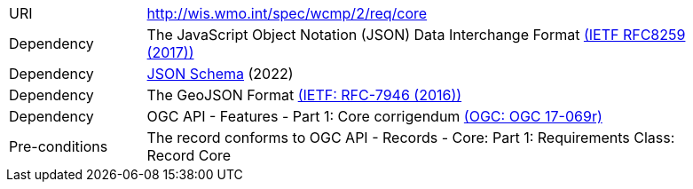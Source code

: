 [[rc_core]]
[cols="1,4",width="90%"]
|===
|URI |http://wis.wmo.int/spec/wcmp/2/req/core
|Dependency | The JavaScript Object Notation (JSON) Data Interchange Format link:https://datatracker.ietf.org/doc/html/rfc8259[(IETF RFC8259 (2017))]
|Dependency |link:https://json-schema.org[JSON Schema] (2022)
|Dependency |The GeoJSON Format link:https://datatracker.ietf.org/doc/html/rfc7946[(IETF: RFC-7946 (2016))] 
|Dependency |OGC API - Features - Part 1: Core corrigendum link:https://docs.opengeospatial.org/is/17-069r4/17-069r4.html[(OGC: OGC 17-069r)]
|Pre-conditions |The record conforms to OGC API - Records - Core: Part 1: Requirements Class: Record Core
|===